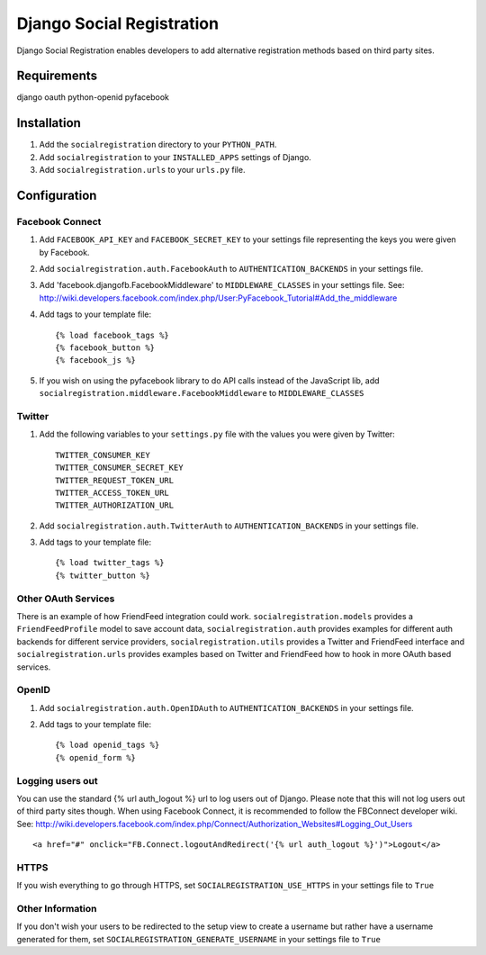 ==========================
Django Social Registration
==========================

Django Social Registration enables developers to add alternative registration
methods based on third party sites.

Requirements
============
django
oauth
python-openid
pyfacebook

Installation
============

#. Add the ``socialregistration`` directory to your ``PYTHON_PATH``.
#. Add ``socialregistration`` to your ``INSTALLED_APPS`` settings of Django.
#. Add ``socialregistration.urls`` to your ``urls.py`` file.

Configuration
=============

Facebook Connect
----------------
#. Add ``FACEBOOK_API_KEY`` and ``FACEBOOK_SECRET_KEY`` to your settings file representing the keys you were given by Facebook.
#. Add ``socialregistration.auth.FacebookAuth`` to ``AUTHENTICATION_BACKENDS`` in your settings file.
#. Add 'facebook.djangofb.FacebookMiddleware' to ``MIDDLEWARE_CLASSES`` in your settings file. See: http://wiki.developers.facebook.com/index.php/User:PyFacebook_Tutorial#Add_the_middleware
#.  Add tags to your template file::

    {% load facebook_tags %}
    {% facebook_button %}
    {% facebook_js %}

#. If you wish on using the pyfacebook library to do API calls instead of the JavaScript lib, add ``socialregistration.middleware.FacebookMiddleware`` to ``MIDDLEWARE_CLASSES``

Twitter
-------
#. Add the following variables to your ``settings.py`` file with the values you were given by Twitter::

    TWITTER_CONSUMER_KEY
    TWITTER_CONSUMER_SECRET_KEY
    TWITTER_REQUEST_TOKEN_URL
    TWITTER_ACCESS_TOKEN_URL
    TWITTER_AUTHORIZATION_URL

#. Add ``socialregistration.auth.TwitterAuth`` to ``AUTHENTICATION_BACKENDS`` in your settings file.

#. Add tags to your template file::

    {% load twitter_tags %}
    {% twitter_button %}

Other OAuth Services
--------------------
There is an example of how FriendFeed integration could work.
``socialregistration.models`` provides a ``FriendFeedProfile`` model to save account
data, ``socialregistration.auth`` provides examples for different auth backends for
different service providers, ``socialregistration.utils`` provides a Twitter
and FriendFeed interface and ``socialregistration.urls`` provides examples based
on Twitter and FriendFeed how to hook in more OAuth based services.

OpenID
------
#. Add ``socialregistration.auth.OpenIDAuth`` to ``AUTHENTICATION_BACKENDS`` in your settings file.
#. Add tags to your template file::

    {% load openid_tags %}
    {% openid_form %}

Logging users out
-----------------
You can use the standard {% url auth_logout %} url to log users out of Django.
Please note that this will not log users out of third party sites though.
When using Facebook Connect, it is recommended to follow the FBConnect developer
wiki. See: http://wiki.developers.facebook.com/index.php/Connect/Authorization_Websites#Logging_Out_Users ::

    <a href="#" onclick="FB.Connect.logoutAndRedirect('{% url auth_logout %}')">Logout</a>

HTTPS
-----
If you wish everything to go through HTTPS, set ``SOCIALREGISTRATION_USE_HTTPS`` in your settings file to
``True``

Other Information
-----------------
If you don't wish your users to be redirected to the setup view to create a username but rather have
a username generated for them, set ``SOCIALREGISTRATION_GENERATE_USERNAME`` in your settings file to ``True``
